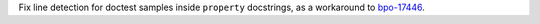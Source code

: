 Fix line detection for doctest samples inside ``property`` docstrings, as a workaround to `bpo-17446 <https://bugs.python.org/issue17446>`__.
